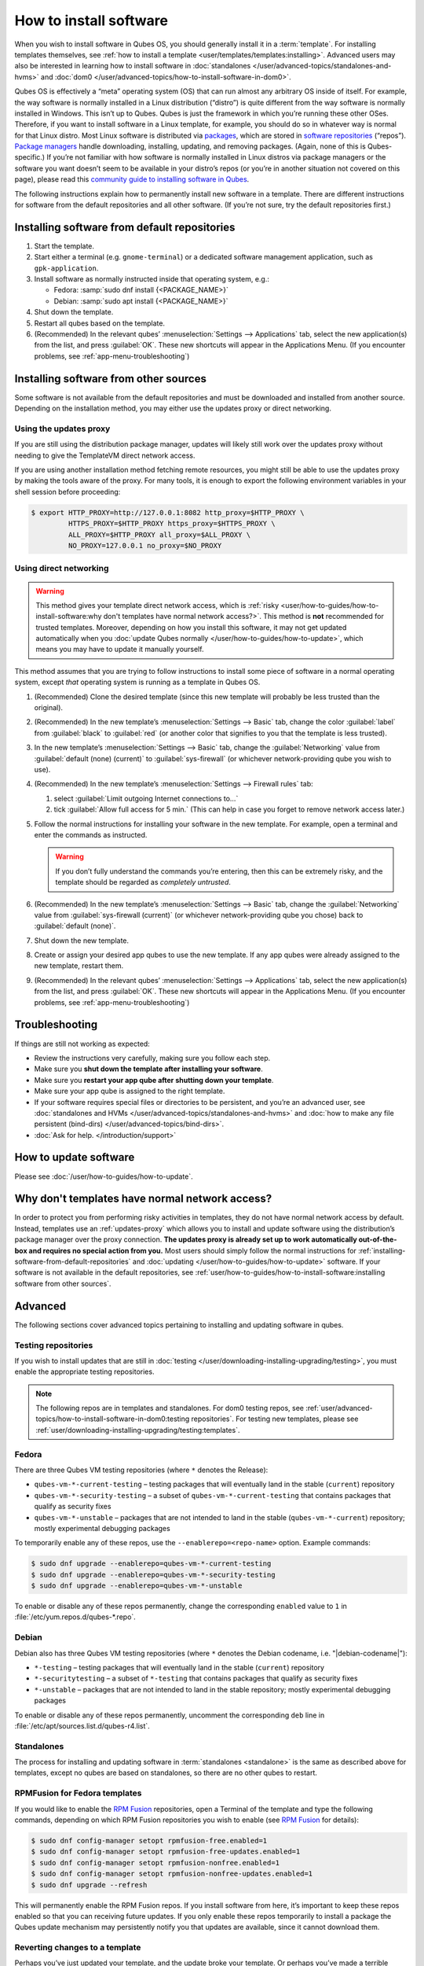 =======================
How to install software
=======================


When you wish to install software in Qubes OS, you should generally install it in a :term:`template`. For installing templates themselves, see :ref:`how to install a template <user/templates/templates:installing>`. Advanced users may also be interested in learning how to install software in :doc:`standalones </user/advanced-topics/standalones-and-hvms>` and :doc:`dom0 </user/advanced-topics/how-to-install-software-in-dom0>`.

Qubes OS is effectively a “meta” operating system (OS) that can run almost any arbitrary OS inside of itself. For example, the way software is normally installed in a Linux distribution (“distro”) is quite different from the way software is normally installed in Windows. This isn’t up to Qubes. Qubes is just the framework in which you’re running these other OSes. Therefore, if you want to install software in a Linux template, for example, you should do so in whatever way is normal for that Linux distro. Most Linux software is distributed via `packages <https://en.wikipedia.org/wiki/Package_format>`__, which are stored in `software repositories <https://en.wikipedia.org/wiki/Software_repository>`__ (“repos”). `Package managers <https://en.wikipedia.org/wiki/Package_manager>`__ handle downloading, installing, updating, and removing packages. (Again, none of this is Qubes-specific.) If you’re not familiar with how software is normally installed in Linux distros via package managers or the software you want doesn’t seem to be available in your distro’s repos (or you’re in another situation not covered on this page), please read this `community guide to installing software in Qubes <https://forum.qubes-os.org/t/9991/>`__.

The following instructions explain how to permanently install new software in a template. There are different instructions for software from the default repositories and all other software. (If you’re not sure, try the default repositories first.)

.. _installing-software-from-default-repositories:

Installing software from default repositories
---------------------------------------------

1. Start the template.

2. Start either a terminal (e.g. ``gnome-terminal``) or a dedicated software management application, such as ``gpk-application``.

3. Install software as normally instructed inside that operating system, e.g.:

   - Fedora: :samp:`sudo dnf install {<PACKAGE_NAME>}`

   - Debian: :samp:`sudo apt install {<PACKAGE_NAME>}`

4. Shut down the template.

5. Restart all qubes based on the template.

6. (Recommended) In the relevant qubes’ :menuselection:`Settings --> Applications` tab, select the new application(s) from the list, and press :guilabel:`OK`. These new shortcuts will appear in the Applications Menu. (If you encounter problems, see :ref:`app-menu-troubleshooting`)

.. figure:: /attachment/doc/r4.1-dom0-appmenu-select.png
   :alt: The Applications tab in Qube Settings


Installing software from other sources
--------------------------------------

Some software is not available from the default repositories and must be downloaded and installed from another source. Depending on the installation method, you may either use the updates proxy or direct networking.

Using the updates proxy
^^^^^^^^^^^^^^^^^^^^^^^

If you are still using the distribution package manager, updates will likely still work over the updates proxy without needing to give the TemplateVM direct network access.

If you are using another installation method fetching remote resources, you might still be able to use the updates proxy by making the tools aware of the proxy. For many tools, it is enough to export the following environment variables in your shell session before proceeding:

.. code:: console

      $ export HTTP_PROXY=http://127.0.0.1:8082 http_proxy=$HTTP_PROXY \
               HTTPS_PROXY=$HTTP_PROXY https_proxy=$HTTPS_PROXY \
               ALL_PROXY=$HTTP_PROXY all_proxy=$ALL_PROXY \
               NO_PROXY=127.0.0.1 no_proxy=$NO_PROXY

Using direct networking
^^^^^^^^^^^^^^^^^^^^^^^

.. Warning:: This method gives your template direct network access, which is :ref:`risky <user/how-to-guides/how-to-install-software:why don't templates have normal network access?>`. This method is **not** recommended for trusted templates. Moreover, depending on how you install this software, it may not get updated automatically when you :doc:`update Qubes normally </user/how-to-guides/how-to-update>`, which means you may have to update it manually yourself.

This method assumes that you are trying to follow instructions to install some piece of software in a normal operating system, except *that* operating system is running as a template in Qubes OS.

1. (Recommended) Clone the desired template (since this new template will probably be less trusted than the original).

2. (Recommended) In the new template’s :menuselection:`Settings --> Basic` tab, change the color :guilabel:`label` from :guilabel:`black` to :guilabel:`red` (or another color that signifies to you that the template is less trusted).

3. In the new template’s :menuselection:`Settings --> Basic` tab, change the :guilabel:`Networking` value from :guilabel:`default (none) (current)` to :guilabel:`sys-firewall` (or whichever network-providing qube you wish to use).

4. (Recommended) In the new template’s :menuselection:`Settings --> Firewall rules` tab:

   1. select :guilabel:`Limit outgoing Internet connections to…`
   2. tick :guilabel:`Allow full access for 5 min.` (This can help in case you forget to remove network access later.)

5. Follow the normal instructions for installing your software in the new template. For example, open a terminal and enter the commands as instructed.

   .. warning:: If you don’t fully understand the commands you’re entering, then this can be extremely risky, and the template should be regarded as *completely untrusted*.

6. (Recommended) In the new template’s :menuselection:`Settings --> Basic` tab, change the :guilabel:`Networking` value from :guilabel:`sys-firewall (current)` (or whichever network-providing qube you chose) back to :guilabel:`default (none)`.

7. Shut down the new template.

8. Create or assign your desired app qubes to use the new template. If any app qubes were already assigned to the new template, restart them.

9. (Recommended) In the relevant qubes’ :menuselection:`Settings --> Applications` tab, select the new application(s) from the list, and press :guilabel:`OK`. These new shortcuts will appear in the Applications Menu. (If you encounter problems, see :ref:`app-menu-troubleshooting`)

.. image:: /attachment/doc/r4.1-dom0-appmenu-select.png
   :alt:


Troubleshooting
---------------

If things are still not working as expected:

- Review the instructions very carefully, making sure you follow each step.

- Make sure you **shut down the template after installing your software**.

- Make sure you **restart your app qube after shutting down your template**.

- Make sure your app qube is assigned to the right template.

- If your software requires special files or directories to be persistent, and you’re an advanced user, see :doc:`standalones and HVMs </user/advanced-topics/standalones-and-hvms>` and :doc:`how to make any file persistent (bind-dirs) </user/advanced-topics/bind-dirs>`.

- :doc:`Ask for help. </introduction/support>`

How to update software
----------------------

Please see :doc:`/user/how-to-guides/how-to-update`.

Why don't templates have normal network access?
-----------------------------------------------

In order to protect you from performing risky activities in templates, they do not have normal network access by default. Instead, templates use an :ref:`updates-proxy` which allows you to install and update software using the distribution’s package manager over the proxy connection. **The updates proxy is already set up to work automatically out-of-the-box and requires no special action from you.** Most users should simply follow the normal instructions for :ref:`installing-software-from-default-repositories` and :doc:`updating </user/how-to-guides/how-to-update>` software. If your software is not available in the default repositories, see :ref:`user/how-to-guides/how-to-install-software:installing software from other sources`.

Advanced
--------

The following sections cover advanced topics pertaining to installing and updating software in qubes.

Testing repositories
^^^^^^^^^^^^^^^^^^^^

If you wish to install updates that are still in :doc:`testing </user/downloading-installing-upgrading/testing>`, you must enable the appropriate testing repositories.

.. note:: The following repos are in templates and standalones. For dom0 testing repos, see :ref:`user/advanced-topics/how-to-install-software-in-dom0:testing repositories`. For testing new templates, please see :ref:`user/downloading-installing-upgrading/testing:templates`.

Fedora
^^^^^^

There are three Qubes VM testing repositories (where ``*`` denotes the Release):

- ``qubes-vm-*-current-testing`` – testing packages that will eventually land in the stable (``current``) repository

- ``qubes-vm-*-security-testing`` – a subset of ``qubes-vm-*-current-testing`` that contains packages that qualify as security fixes

- ``qubes-vm-*-unstable`` – packages that are not intended to land in the stable (``qubes-vm-*-current``) repository; mostly experimental debugging packages

To temporarily enable any of these repos, use the ``--enablerepo=<repo-name>`` option. Example commands:

.. code:: console

      $ sudo dnf upgrade --enablerepo=qubes-vm-*-current-testing
      $ sudo dnf upgrade --enablerepo=qubes-vm-*-security-testing
      $ sudo dnf upgrade --enablerepo=qubes-vm-*-unstable

To enable or disable any of these repos permanently, change the corresponding ``enabled`` value to ``1`` in :file:`/etc/yum.repos.d/qubes-*.repo`.

Debian
^^^^^^

Debian also has three Qubes VM testing repositories (where ``*`` denotes the Debian codename, i.e. "|debian-codename|"):

- ``*-testing`` – testing packages that will eventually land in the stable (``current``) repository

- ``*-securitytesting`` – a subset of ``*-testing`` that contains packages that qualify as security fixes

- ``*-unstable`` – packages that are not intended to land in the stable repository; mostly experimental debugging packages

To enable or disable any of these repos permanently, uncomment the corresponding ``deb`` line in :file:`/etc/apt/sources.list.d/qubes-r4.list`.

Standalones
^^^^^^^^^^^


The process for installing and updating software in :term:`standalones <standalone>` is the same as described above for templates, except no qubes are based on standalones, so there are no other qubes to restart.

RPMFusion for Fedora templates
^^^^^^^^^^^^^^^^^^^^^^^^^^^^^^

If you would like to enable the `RPM Fusion <https://rpmfusion.org>`__ repositories, open a Terminal of the template and type the following commands, depending on which RPM Fusion repositories you wish to enable (see `RPM Fusion <https://rpmfusion.org>`__ for details):

.. code:: console

      $ sudo dnf config-manager setopt rpmfusion-free.enabled=1
      $ sudo dnf config-manager setopt rpmfusion-free-updates.enabled=1
      $ sudo dnf config-manager setopt rpmfusion-nonfree.enabled=1
      $ sudo dnf config-manager setopt rpmfusion-nonfree-updates.enabled=1
      $ sudo dnf upgrade --refresh



This will permanently enable the RPM Fusion repos. If you install software from here, it’s important to keep these repos enabled so that you can receiving future updates. If you only enable these repos temporarily to install a package the Qubes update mechanism may persistently notify you that updates are available, since it cannot download them.

Reverting changes to a template
^^^^^^^^^^^^^^^^^^^^^^^^^^^^^^^

Perhaps you’ve just updated your template, and the update broke your template. Or perhaps you’ve made a terrible mistake, like accidentally confirming the installation of an unsigned package that could be malicious. If you want to undo changes to a template, there are three basic methods:

1. **Root revert.** This is appropriate for misconfigurations, but not for security concerns. It will preserve your customizations.

2. **Reinstall the template.** This is appropriate for both misconfigurations and security concerns, but you will lose all customizations.

3. **Full revert.** This is appropriate for both misconfigurations and security concerns, and it can preserve your customizations. However, it is a bit more complex.

Root revert
^^^^^^^^^^^

.. important:: This command will roll back any changes made *during the last time the template was run, but* **not** *before.* This means that if you have already restarted the template, using this command is unlikely to help, and you’ll likely want to reinstall it from the repository instead. On the other hand, if the template is already broken or compromised, it won’t hurt to try reverting first. Just make sure to **back up** all of your data and changes first!

1. Shut down ``<template>``. If you’ve already just shut it down, do **not** start it again (see above).

2. In a dom0 terminal:

   .. code:: console

         [user@dom0]$ qvm-volume revert <template>:root

Reinstall the template
^^^^^^^^^^^^^^^^^^^^^^

Please see :doc:`How to Reinstall a template </user/how-to-guides/how-to-reinstall-a-template>`.

Full revert
^^^^^^^^^^^

This is like the simple revert, except:

- You must also revert the private volume with :samp:`qvm-volume revert {<template>}:private`. This requires you to have an old revision of the private volume, which does not exist with the current default config. However, if you don’t have anything important in the private volume (likely for a template), then you can work around this by just resetting the private volume with :samp:`qvm-volume import --no-resize {<template>}:private /dev/null`.

- The saved revision of the volumes must be uncompromised. With the default ``revisions_to_keep=1`` for the root volume, you must **not** have started the template since the compromising action.

.. _updates-proxy:

Updates proxy
^^^^^^^^^^^^^

Updates proxy is a service which allows access from package managers configured to use the proxy by default, but can be used by any other program that accepts proxy arguments. The purpose of the proxy, instead of direct network access, is meant to mitigate user errors of using applications such as the browser in the template. Not necessarily what part of the network they can access, but only to applications trusted by the user, configured to use the proxy. The http proxy (tinyproxy) does not filter traffic because it is hard to list all the repository mirrors and keep that list up to date). it also does not cache anything.

The proxy is running in selected VMs (by default all the NetVMs (1)) and intercepts traffic directed to 127.0.0.1:8082. Thanks to such configuration all the VMs can use the same proxy address. If the VM is configured to have access to the updates proxy (2), the startup scripts will automatically configure dnf/apt to really use the proxy (3). Also access to updates proxy is independent of any other firewall settings (VM will have access to updates proxy, even if policy is set to block all the traffic).

There are two services (``qvm-service``, :doc:`service framework </user/advanced-topics/qubes-service>`):

1. ``qubes-updates-proxy`` (and its deprecated name: ``qubes-yum-proxy``) - a service providing a proxy for templates - by default enabled in NetVMs (especially: sys-net)

2. ``updates-proxy-setup`` (and its deprecated name: ``yum-proxy-setup``) - use a proxy provided by another VM (instead of downloading updates directly), enabled by default in all templates

Both the old and new names work. The defaults listed above are applied if the service is not explicitly listed in the services tab.

Technical details
^^^^^^^^^^^^^^^^^

The updates proxy uses RPC/qrexec. The proxy is configured in qrexec policy in dom0: ``/etc/qubes-rpc/policy/qubes.UpdatesProxy``. By default this is set to sys-net and/or sys-whonix, depending on firstboot choices. This new design allows for templates to be updated even when they are not connected to any NetVM.

Example policy file in R4.1 (with Whonix installed, but not set as default UpdateVM for all templates):

.. code:: text

      # any VM with tag `whonix-updatevm` should use `sys-whonix`; this tag is added to `whonix-gw` and `whonix-ws` during installation and is preserved during template clone
      @tag:whonix-updatevm @default allow,target=sys-whonix
      @tag:whonix-updatevm @anyvm deny

      # other templates use sys-net
      @type:TemplateVM @default allow,target=sys-net
      @anyvm @anyvm deny

Installing Snap Packages
^^^^^^^^^^^^^^^^^^^^^^^^

Snap packages do not use the normal update channels for Debian and Fedora (apt and dnf) and are often installed as the user rather than as root. To support these in an app qube you need to take the following steps:

1. In the **template** you must install ``snapd`` and ``qubes-snapd-helper``. Open a terminal in the template and run:

   .. code:: console

         [user@fedora-36-snap-demo ~]$ sudo dnf install snapd qubes-snapd-helper
         Last metadata expiration check: 0:33:05 ago on Thu 03 Nov 2022 04:34:06.
         Dependencies resolved.
         ========================================================================================================
          Package                       Arch    Version                             Repository              Size
         ========================================================================================================
         Installing:
          snapd                        x86_64   2.56.2-4.fc36                       updates                 14 M
          qubes-snapd-helper           noarch   1.0.4-1.fc36                        qubes-vm-r4.1-current   10 k
         Installing dependencies:
         [...]

         Transaction Summary
         ========================================================================================================
         Install  19 Packages

         Total download size: 27 M
         Installed size: 88 M
         Is this ok [y/N]: y

         Downloading Packages:
         [..]
         Failed to resolve booleanif statement at /var/lib/selinux/targeted/tmp/modules/200/snappy/cil:1174
         /usr/sbin/semodule:  Failed!
         [...]
         Last metadata expiration check: 0:33:05 ago on Thu 03 Nov 2022 04:34:06.
         Notifying dom0 about installed applications

         Installed:
           snapd-2.56.2-4.fc36.x86_64                                              qubes-snapd-helper-1.0.4-1.fc36.noarch
         [...]
         Complete!

   You may see the following message:

   .. code:: console

         Failed to resolve booleanif statement at /var/lib/selinux/targeted/tmp/modules/200/snappy/cil:1174
         /usr/sbin/semodule:  Failed!

   This is expected and you can safely continue.
   Shutdown the template:

   .. code:: console

         [user@fedora-36-snap-demo ~]$ sudo shutdown -h now

2. Now open the **app qube** in which you would like to install the Snap application and run a terminal:

   .. code:: console

         [user@snap-demo-app qube ~]$ snap install <package>

   When the install is complete you can close the terminal window.

3. Refresh the Applications list for the app qube. In the Qubes Menu for the **app qube** launch the Qube :guilabel:`Settings`. Then go to the Applications tab and click “Refresh Applications”

   - The refresh will take a few minutes; after it’s complete the Snap app will appear in the app qube’s list of available applications. At this point the snap will be persistent within the app qube and will receive updates when the app qube is running.

Autostarting Installed Applications
^^^^^^^^^^^^^^^^^^^^^^^^^^^^^^^^^^^

If you want a desktop app to start automatically every time a qube starts you can create a link to it in the ``~/.config/autostart`` directory of the **app qube**. This might be useful for Qubes that you set to automatically start on boot or for Qubes that have a set of apps you typically use all day, such as a chat app.

1. Open a terminal in the **app qube** where you would like the app to launch.

2. List the names of the available desktop shortcuts by running the command ``ls /usr/share/applications`` and find the exact name of the shortcut to the app you want to autostart:

   .. code:: console

         [user@example-app qube ~]$ ls /usr/share/applications/
         bluetooth-sendto.desktop
         eog.desktop
         firefox.desktop
         ...
         xterm.desktop
         yelp.desktop

3. Create the autostart directory:

   .. code:: console

         [user@example-app qube ~]$ mkdir -p ~/.config/autostart

4. Make a link to the desktop app file you’d like to start in the autostart directory. For example, the command below will link the Thunderbird app into the autostart directory:

   .. code:: console

         [user@example-app qube ~]$ ln -s /usr/share/applications/mozilla-thunderbird.desktop ~/.config/autostart/mozilla-thunderbird.desktop

Note that the app will autostart only when the app qube starts. If you would like the app qube to autostart, select the “Start qube automatically on boot” checkbox in the app qube’s Qube Settings.
